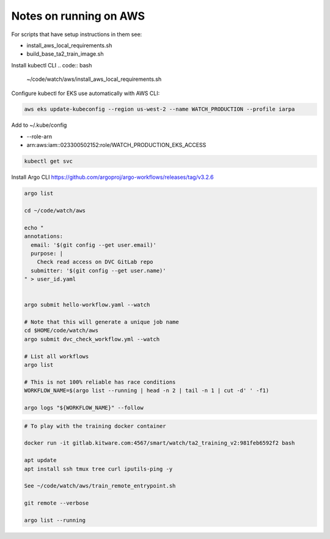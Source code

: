 Notes on running on AWS
=======================



For scripts that have setup instructions in them see:

* install_aws_local_requirements.sh
* build_base_ta2_train_image.sh


Install kubectl CLI
.. code:: bash

   ~/code/watch/aws/install_aws_local_requirements.sh


Configure kubectl for EKS use automatically with AWS CLI:


.. code:: bash

    aws eks update-kubeconfig --region us-west-2 --name WATCH_PRODUCTION --profile iarpa
       

Add to  ~/.kube/config

- --role-arn
- arn:aws:iam::023300502152:role/WATCH_PRODUCTION_EKS_ACCESS

.. code:: bash

    kubectl get svc


Install Argo CLI
https://github.com/argoproj/argo-workflows/releases/tag/v3.2.6



.. code:: bash

    argo list

    cd ~/code/watch/aws

    echo "
    annotations:
      email: '$(git config --get user.email)'
      purpose: |
        Check read access on DVC GitLab repo
      submitter: '$(git config --get user.name)'
    " > user_id.yaml


    argo submit hello-workflow.yaml --watch

    # Note that this will generate a unique job name
    cd $HOME/code/watch/aws
    argo submit dvc_check_workflow.yml --watch

    # List all workflows
    argo list

    # This is not 100% reliable has race conditions
    WORKFLOW_NAME=$(argo list --running | head -n 2 | tail -n 1 | cut -d' ' -f1)

    argo logs "${WORKFLOW_NAME}" --follow


.. code:: bash
   

   # To play with the training docker container

   docker run -it gitlab.kitware.com:4567/smart/watch/ta2_training_v2:981feb6592f2 bash

   apt update
   apt install ssh tmux tree curl iputils-ping -y

   See ~/code/watch/aws/train_remote_entrypoint.sh

   git remote --verbose

   argo list --running
